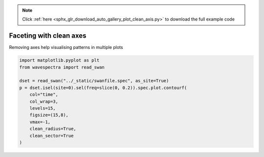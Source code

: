.. note::
    :class: sphx-glr-download-link-note

    Click :ref:`here <sphx_glr_download_auto_gallery_plot_clean_axis.py>` to download the full example code
.. rst-class:: sphx-glr-example-title

.. _sphx_glr_auto_gallery_plot_clean_axis.py:


Faceting with clean axes
========================

Removing axes help visualising patterns in multiple plots



.. image:: /auto_gallery/images/sphx_glr_plot_clean_axis_001.png
    :class: sphx-glr-single-img






.. code-block:: default

    import matplotlib.pyplot as plt
    from wavespectra import read_swan

    dset = read_swan("../_static/swanfile.spec", as_site=True)
    p = dset.isel(site=0).sel(freq=slice(0, 0.2)).spec.plot.contourf(
        col="time",
        col_wrap=3,
        levels=15,
        figsize=(15,8),
        vmax=-1,
        clean_radius=True,
        clean_sector=True
    )


.. rst-class:: sphx-glr-timing

   **Total running time of the script:** ( 0 minutes  0.442 seconds)


.. _sphx_glr_download_auto_gallery_plot_clean_axis.py:


.. only :: html

 .. container:: sphx-glr-footer
    :class: sphx-glr-footer-example



  .. container:: sphx-glr-download

     :download:`Download Python source code: plot_clean_axis.py <plot_clean_axis.py>`



  .. container:: sphx-glr-download

     :download:`Download Jupyter notebook: plot_clean_axis.ipynb <plot_clean_axis.ipynb>`


.. only:: html

 .. rst-class:: sphx-glr-signature

    `Gallery generated by Sphinx-Gallery <https://sphinx-gallery.github.io>`_
